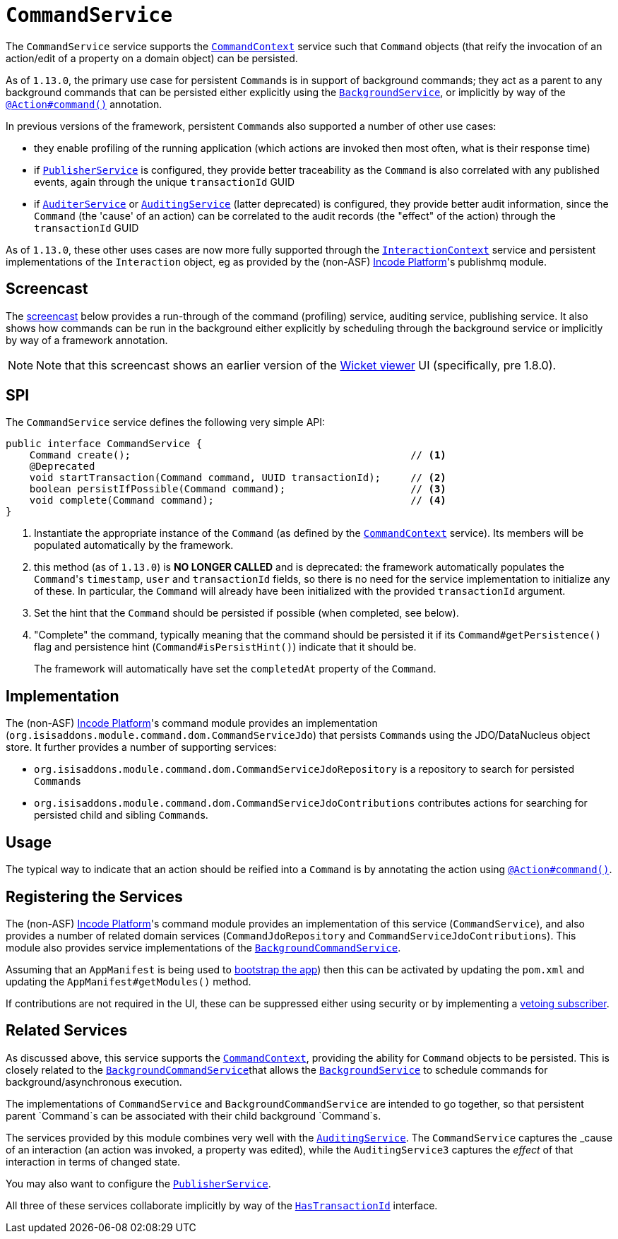 [[_rgsvc_application-layer-spi_CommandService]]
= `CommandService`
:Notice: Licensed to the Apache Software Foundation (ASF) under one or more contributor license agreements. See the NOTICE file distributed with this work for additional information regarding copyright ownership. The ASF licenses this file to you under the Apache License, Version 2.0 (the "License"); you may not use this file except in compliance with the License. You may obtain a copy of the License at. http://www.apache.org/licenses/LICENSE-2.0 . Unless required by applicable law or agreed to in writing, software distributed under the License is distributed on an "AS IS" BASIS, WITHOUT WARRANTIES OR  CONDITIONS OF ANY KIND, either express or implied. See the License for the specific language governing permissions and limitations under the License.
:_basedir: ../../
:_imagesdir: images/



The `CommandService` service supports the xref:../rgsvc/rgsvc.adoc#_rgsvc_application-layer-api_CommandContext[`CommandContext`] service such
that `Command` objects (that reify the invocation of an action/edit of a property on a domain object) can be persisted.

As of `1.13.0`, the primary use case for persistent ``Command``s is in support of background commands; they
act as a parent to any background commands that can be persisted either explicitly using the
xref:../rgsvc/rgsvc.adoc#_rgsvc_application-layer-api_BackgroundService[`BackgroundService`], or implicitly by way of the
xref:../rgant/rgant.adoc#_rgant-Action_command[`@Action#command()`] annotation.

In previous versions of the framework, persistent ``Command``s also supported a number of other use cases:

* they enable profiling of the running application (which actions are invoked then most often, what is their response time)
* if xref:../rgsvc/rgsvc.adoc#_rgsvc_persistence-layer-spi_PublisherService[`PublisherService`] is configured, they provide
better traceability as the `Command` is also correlated with any published events, again through the unique
`transactionId` GUID
* if xref:../rgsvc/rgsvc.adoc#_rgsvc_spi_AuderService[`AuditerService`] or
xref:../rgsvc/rgsvc.adoc#_rgsvc_spi_AuditService[`AuditingService`] (latter deprecated) is configured, they provide better audit
information, since the `Command` (the 'cause' of an action) can be correlated to the audit records (the "effect" of
the action) through the `transactionId` GUID

As of `1.13.0`, these other uses cases are now more fully supported through the
xref:../rgsvc/rgsvc.adoc#_rgsvc_application-layer-api_InteractionContext[`InteractionContext`] service and persistent implementations of the
``Interaction`` object, eg as provided by the (non-ASF) link:http://platform.incode.org[Incode Platform^]'s publishmq module.



== Screencast

The link:https://www.youtube.com/watch?v=tqXUZkPB3EI[screencast] below provides a run-through of the command (profiling) service, auditing service, publishing service. It also shows how commands can be run in the background either explicitly by scheduling through the background service or implicitly by way of a framework annotation.


[NOTE]
====
Note that this screencast shows an earlier version of the xref:../ugvw/ugvw.adoc#[Wicket viewer] UI (specifically, pre 1.8.0).
====



== SPI

The `CommandService` service defines the following very simple API:

[source,java]
----
public interface CommandService {
    Command create();                                               // <1>
    @Deprecated
    void startTransaction(Command command, UUID transactionId);     // <2>
    boolean persistIfPossible(Command command);                     // <3>
    void complete(Command command);                                 // <4>
}
----
<1> Instantiate the appropriate instance of the `Command` (as defined by the
xref:../rgsvc/rgsvc.adoc#_rgsvc_application-layer-api_CommandContext[`CommandContext`] service).  Its members will be populated automatically by
the framework.
<2> this method (as of `1.13.0`) is *NO LONGER CALLED* and is deprecated: the framework automatically populates the ``Command``'s `timestamp`,
`user` and `transactionId` fields, so there is no need for the service implementation to initialize any of these.  In
particular, the ``Command`` will already have been initialized with the provided `transactionId` argument.
<3> Set the hint that the `Command` should be persisted if possible (when completed, see below).
<4> "Complete" the command, typically meaning that the command should be persisted it if its `Command#getPersistence()`
flag and persistence hint (`Command#isPersistHint()`) indicate that it should be.  +
+
The framework will automatically have set the `completedAt` property of the `Command`.


== Implementation

The (non-ASF) link:http://platform.incode.org[Incode Platform^]'s command module provides an implementation (`org.isisaddons.module.command.dom.CommandServiceJdo`) that persists ``Command``s using the JDO/DataNucleus object store.  It further provides a number of supporting services:

* `org.isisaddons.module.command.dom.CommandServiceJdoRepository` is a repository to search for persisted ``Command``s

* `org.isisaddons.module.command.dom.CommandServiceJdoContributions` contributes actions for searching for persisted child and sibling ``Command``s.



== Usage

The typical way to indicate that an action should be reified into a `Command` is by annotating the action using xref:../rgant/rgant.adoc#_rgant-Action_command[`@Action#command()`].




== Registering the Services

The (non-ASF) link:http://platform.incode.org[Incode Platform^]'s command module provides an implementation of this service (`CommandService`), and also provides a number of related domain services (`CommandJdoRepository` and `CommandServiceJdoContributions`).
This module also provides service implementations of the
xref:../rgsvc/rgsvc.adoc#_rgsvc_application-layer-spi_CommandService[`BackgroundCommandService`].

Assuming that an `AppManifest` is being used to xref:../rgcms/rgcms.adoc#_rgcms_classes_AppManifest-bootstrapping[bootstrap the app])
then this can be activated by updating the `pom.xml` and updating the `AppManifest#getModules()` method.

If contributions are not required in the UI, these can be suppressed either using security or by implementing a
xref:../ugbtb/ugbtb.adoc#_ugbtb_hints-and-tips_vetoing-visibility[vetoing subscriber].




== Related Services

As discussed above, this service supports the xref:../rgsvc/rgsvc.adoc#_rgsvc_application-layer-api_CommandContext[`CommandContext`], providing the ability for `Command` objects to be
persisted. This is closely related to the xref:../rgsvc/rgsvc.adoc#_rgsvc_application-layer-spi_BackgroundCommandService[`BackgroundCommandService`]that allows the xref:../rgsvc/rgsvc.adoc#_rgsvc_application-layer-api_BackgroundService[`BackgroundService`] to schedule commands for background/asynchronous execution.

The implementations of `CommandService` and `BackgroundCommandService` are intended to go together, so that persistent parent `Command`s can be associated with their child background `Command`s.

The services provided by this module combines very well with the xref:../rgsvc/rgsvc.adoc#_rgsvc_persistence-layer-spi_AuditingService[`AuditingService`].
The `CommandService` captures the _cause_ of an interaction (an action was invoked, a property was edited), while the `AuditingService3` captures the _effect_ of that interaction in terms of changed state.

You may also want to configure the xref:../rgsvc/rgsvc.adoc#_rgsvc_persistence-layer-spi_PublisherService[`PublisherService`].

All three of these services collaborate implicitly by way of the xref:../rgcms/rgcms.adoc#_rgcms_classes_mixins_HasTransactionId[`HasTransactionId`] interface.

